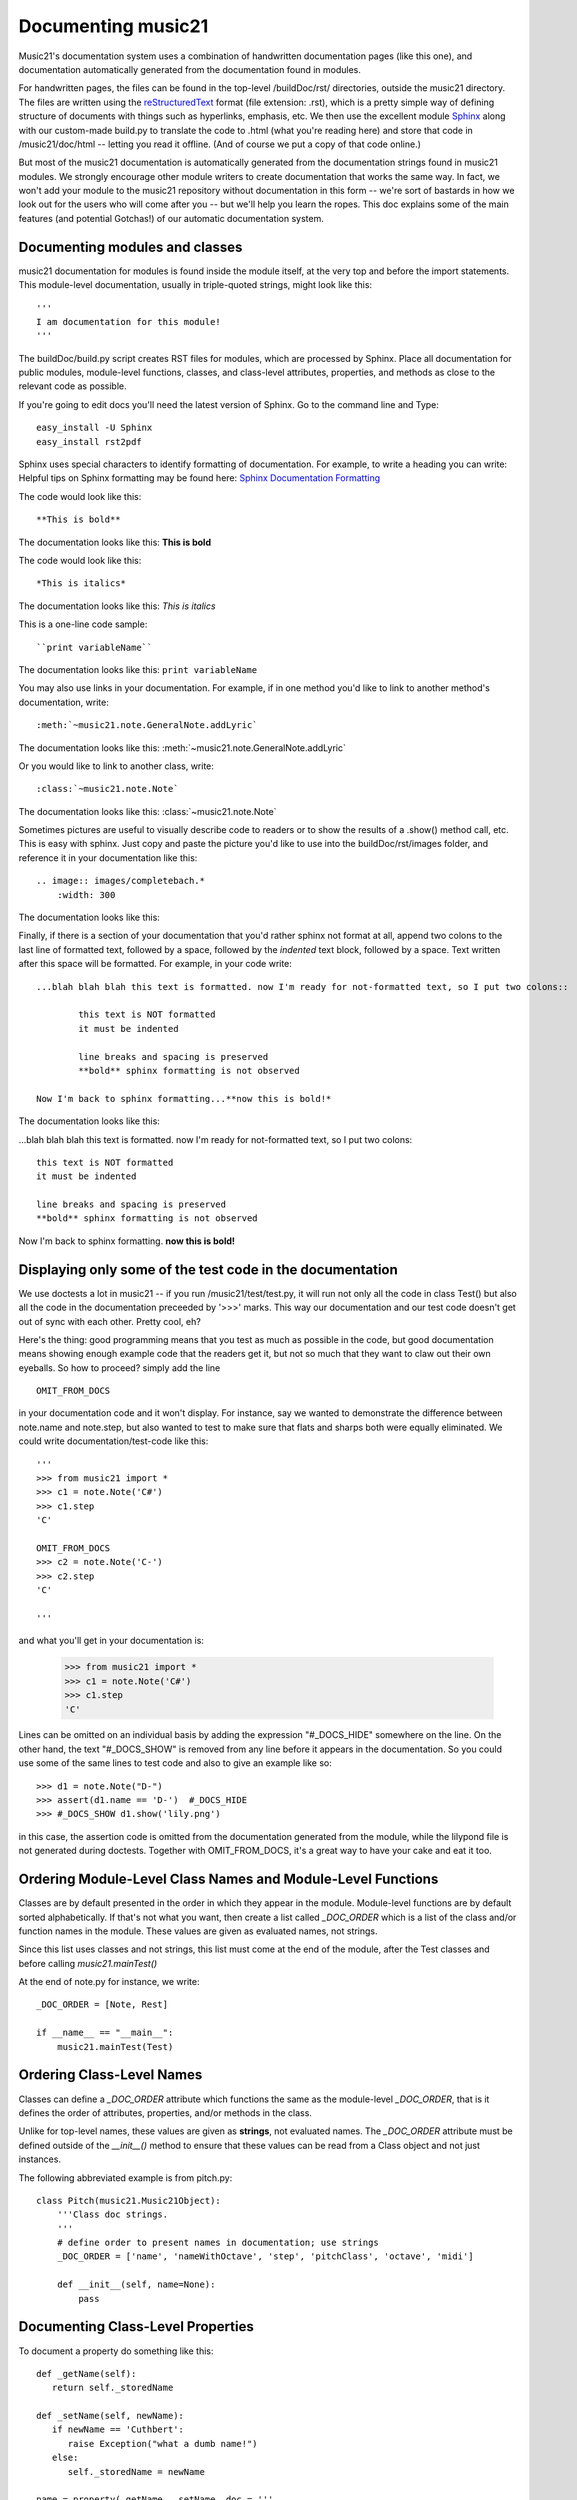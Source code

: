 .. _documenting:


Documenting music21
=============================================

Music21's documentation system uses a combination of handwritten documentation pages (like this one),
and documentation automatically generated from the documentation found in modules.  

For handwritten pages, the files can be found in the top-level /buildDoc/rst/ directories, outside
the music21 directory.  The files are written using the reStructuredText_ format (file extension: .rst),
which is a pretty simple way of defining structure of documents with things such as hyperlinks, emphasis,
etc.  We then use the excellent module Sphinx_ along with our custom-made build.py to translate the code 
to .html (what you're reading here) and store that code in /music21/doc/html -- letting you read it 
offline.  (And of course we put a copy of that code online.)

.. _reStructuredText: http://docutils.sourceforge.net/rst.html 
.. _Sphinx: http://sphinx.pocoo.org/

But most of the music21 documentation is automatically generated from the documentation strings
found in music21 modules.  We strongly encourage other module writers to create documentation that works
the same way.  In fact, we won't add your module to the music21 repository without documentation
in this form -- we're sort of bastards in how we look out for the users who will come after you -- but
we'll help you learn the ropes.  This doc explains some of the main features (and potential Gotchas!) 
of our automatic documentation system.


Documenting modules and classes
---------------------------------------------------

music21 documentation for modules is found inside the module itself, at the very top and before the import statements.
This module-level documentation, usually in triple-quoted strings, might look like this::

  '''
  I am documentation for this module!
  '''

The buildDoc/build.py script creates RST files for modules, which are processed 
by Sphinx.   Place all documentation for public modules, module-level 
functions, classes, and class-level attributes, properties, and methods 
as close to the relevant code as possible.  

If you're going to edit docs you'll need the latest version of Sphinx.  Go to the command line and Type::

  easy_install -U Sphinx
  easy_install rst2pdf
 
Sphinx uses special characters to identify formatting of documentation. For example, to write a heading you can write:
Helpful tips on Sphinx formatting may be found here:  `Sphinx Documentation Formatting <http://sphinx.pocoo.org/rest.html>`_ 

The code would look like this::

	**This is bold**

The documentation looks like this:
**This is bold**

The code would look like this::

	*This is italics*

The documentation looks like this:
*This is italics*

This is a one-line code sample::
	
	``print variableName``
	
The documentation looks like this:	
``print variableName``

You may also use links in your documentation. For example, if in one method you'd like to link to
another method's documentation, write::

	:meth:`~music21.note.GeneralNote.addLyric`

The documentation looks like this:
:meth:`~music21.note.GeneralNote.addLyric`

Or you would like to link to another class, write::

	:class:`~music21.note.Note`
	
The documentation looks like this:
:class:`~music21.note.Note`

Sometimes pictures are useful to visually describe code to readers or to show the results of a .show() method call, etc.
This is easy with sphinx. Just copy and paste the picture you'd like to use into the buildDoc/rst/images folder, 
and reference it in your documentation like this::

    .. image:: images/completebach.*
        :width: 300

The documentation looks like this:

.. image:: images/completebach.*
    :width: 300
    
Finally, if there is a section of your documentation that you'd rather sphinx not format at all, 
append two colons to the last line of formatted text, followed by a space, followed by the *indented* text
block, followed by a space. Text written after this space will be formatted. For example, in your code write::
	
	...blah blah blah this text is formatted. now I'm ready for not-formatted text, so I put two colons::
	
		this text is NOT formatted
		it must be indented
		
		line breaks and spacing is preserved
		**bold** sphinx formatting is not observed
		
	Now I'm back to sphinx formatting...**now this is bold!*

The documentation looks like this:

...blah blah blah this text is formatted. now I'm ready for not-formatted text, so I put two colons::
	
	this text is NOT formatted
	it must be indented
	
	line breaks and spacing is preserved
	**bold** sphinx formatting is not observed
		
Now I'm back to sphinx formatting. **now this is bold!**


Displaying only some of the test code in the documentation
--------------------------------------------------------------------------------

We use doctests a lot in music21 -- if you run /music21/test/test.py, it will run
not only all the code in class Test() but also all the code in the documentation
preceeded by '>>>' marks.  This way our documentation and our test code doesn't
get out of sync with each other.  Pretty cool, eh?

Here's the thing: good programming means that you test as much as possible in the
code, but good documentation means showing enough example code that the readers
get it, but not so much that they want to claw out their own eyeballs.  So how to proceed?
simply add the line ::

   OMIT_FROM_DOCS
   
in your documentation code and it won't display.  For instance, say we wanted to
demonstrate the difference between note.name and note.step, but also wanted to 
test to make sure that flats and sharps both were equally eliminated.  We could
write documentation/test-code like this::
 
   '''
   >>> from music21 import *
   >>> c1 = note.Note('C#')
   >>> c1.step
   'C'
   
   OMIT_FROM_DOCS
   >>> c2 = note.Note('C-')
   >>> c2.step
   'C'
   
   '''
   
and what you'll get in your documentation is:

   >>> from music21 import * 
   >>> c1 = note.Note('C#')
   >>> c1.step
   'C'
 
Lines can be omitted on an individual basis by adding the expression 
"#_DOCS_HIDE" somewhere on the line.  On the other hand, the text 
"#_DOCS_SHOW" is removed from any line before it appears in the 
documentation.  So you could use some of the same lines to test 
code and also to give an example like so::

   >>> d1 = note.Note("D-")
   >>> assert(d1.name == 'D-')  #_DOCS_HIDE
   >>> #_DOCS_SHOW d1.show('lily.png')
   
in this case, the assertion code is omitted from the documentation 
generated from the module, while the lilypond file is not generated
during doctests.  Together with OMIT_FROM_DOCS, it's a great way to
have your cake and eat it too.

Ordering Module-Level Class Names and Module-Level Functions
-----------------------------------------------------------------------------

Classes are by default presented in the order in which they appear in the module. Module-level functions
are by default sorted alphabetically. If that's not what you want, then create a list called `_DOC_ORDER` 
which is a list of the class and/or function names in the module. These values are given as evaluated names, not strings. 

Since this list uses classes and not strings, this list must come at the end of the module, after the Test classes 
and before calling `music21.mainTest()`

At the end of note.py for instance, we write::

    _DOC_ORDER = [Note, Rest]
    
    if __name__ == "__main__":
        music21.mainTest(Test)


Ordering Class-Level Names
------------------------------------------------------

Classes can define a `_DOC_ORDER` attribute which functions the same as the module-level
`_DOC_ORDER`, that is it defines the order of attributes, properties, and/or methods in the class. 

Unlike for top-level names, these values are given as **strings**, not evaluated names. 
The `_DOC_ORDER` attribute must be defined outside of the `__init__()` method to ensure that 
these values can be read from a Class object and not just instances.

The following abbreviated example is from pitch.py::

    class Pitch(music21.Music21Object):
        '''Class doc strings.
        '''
        # define order to present names in documentation; use strings
        _DOC_ORDER = ['name', 'nameWithOctave', 'step', 'pitchClass', 'octave', 'midi']

        def __init__(self, name=None):
            pass

Documenting Class-Level Properties
---------------------------------------------------

To document a property do something like this::

  def _getName(self):
     return self._storedName
  
  def _setName(self, newName):
     if newName == 'Cuthbert':
        raise Exception("what a dumb name!")
     else:
        self._storedName = newName
  
  name = property(_getName, _setName, doc = '''
      The name property stores a name for the object
      unless the name is something truly idiotic.
      '''

Documenting Class-Level Attributes
--------------------------------------------------------------

Class-level attributes, names that are neither properties not methods, 
can place their documentation in a dictionary called `_DOC_ATTR`.  The keys of the dictionary 
are strings (not evaluated names) corresponding to the name of the attribute, and the value
is the documentation.

Like `_DOC_ORDER`, don't put this in `__init__()`.

Here's an example from note.py::

    class Note(NotRest):
        '''Class doc string. goes here.
        '''
        isNote = True
        isUnpitched = False
        isRest = False
        
        # define order to present names in documentation; use strings
        _DOC_ORDER = ['duration', 'quarterLength', 'nameWithOctave', 'pitchClass']
        
        # documentation for all attributes (that are not properties or methods)
        _DOC_ATTR = {
        'isNote': 'Boolean read-only value describing if this object is a Note.',
        'isUnpitched': 'Boolean read-only value describing if this is Unpitched.',
        'isRest': 'Boolean read-only value describing if this is a Rest.',
        'beams': 'A :class:`music21.note.Beams` object.',
        'pitch': 'A :class:`music21.pitch.Pitch` object.',
        }

        def __init__(self, *arguments, **keywords):
            pass

If a `_DOC_ATTR` attribute is not defined, the most-recently inherited `_DOC_ATTR` attribute will be used. 
To explicitly merge an inherited `_DOC_ATTR` attribute with a locally defined `_DOC_ATTR`, use the 
dictionary's `update()` method.

The following abbreviated example, showing the updating of the `_DOC_ATTR` inherited from NotRest, is from chord.py::

    class Chord(note.NotRest):
        '''Class doc strings.
        '''
        isChord = True
        isNote = False
        isRest = False
    
        # define order to present names in documentation; use strings
        _DOC_ORDER = ['pitches']
        # documentation for all attributes (not properties or methods)
        _DOC_ATTR = {
        'isNote': 'Boolean read-only value describing if this object is a Chord.',
        'isRest': 'Boolean read-only value describing if this is a Rest.',
        'beams': 'A :class:`music21.note.Beams` object.',
        }
        # update inherited _DOC_ATTR dictionary
        note.NotRest._DOC_ATTR.update(_DOC_ATTR)
        _DOC_ATTR = note.NotRest._DOC_ATTR

        def __init__(self, notes = [], **keywords):
            pass

Documenting Class-Level Methods
-----------------------------------------------------------------

This is the most common type of documentation, and it ensures both excellent documentation and doctests. 
A typical example of source code might look like this::

	class className():
		[instance variables, __init__, etc.]
		def myNewMethod(self,parameters):
		    '''
		    this is documentation for this method
		    >>> myInstance = className()
		    >>> myInstance.myNewMethod(someParameters)
		    >>> myUnicorn.someInstanceVariable
		    'value'
		    '''
			[method code]